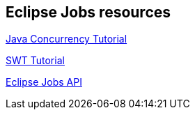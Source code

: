 == Eclipse Jobs resources
		
http://www.vogella.com/tutorials/JavaConcurrency/article.html[Java Concurrency Tutorial]
		
http://www.vogella.com/tutorials/SWT/article.html[SWT Tutorial]
		
http://www.eclipse.org/articles/Article-Concurrency/jobs-api.html[Eclipse Jobs API]

